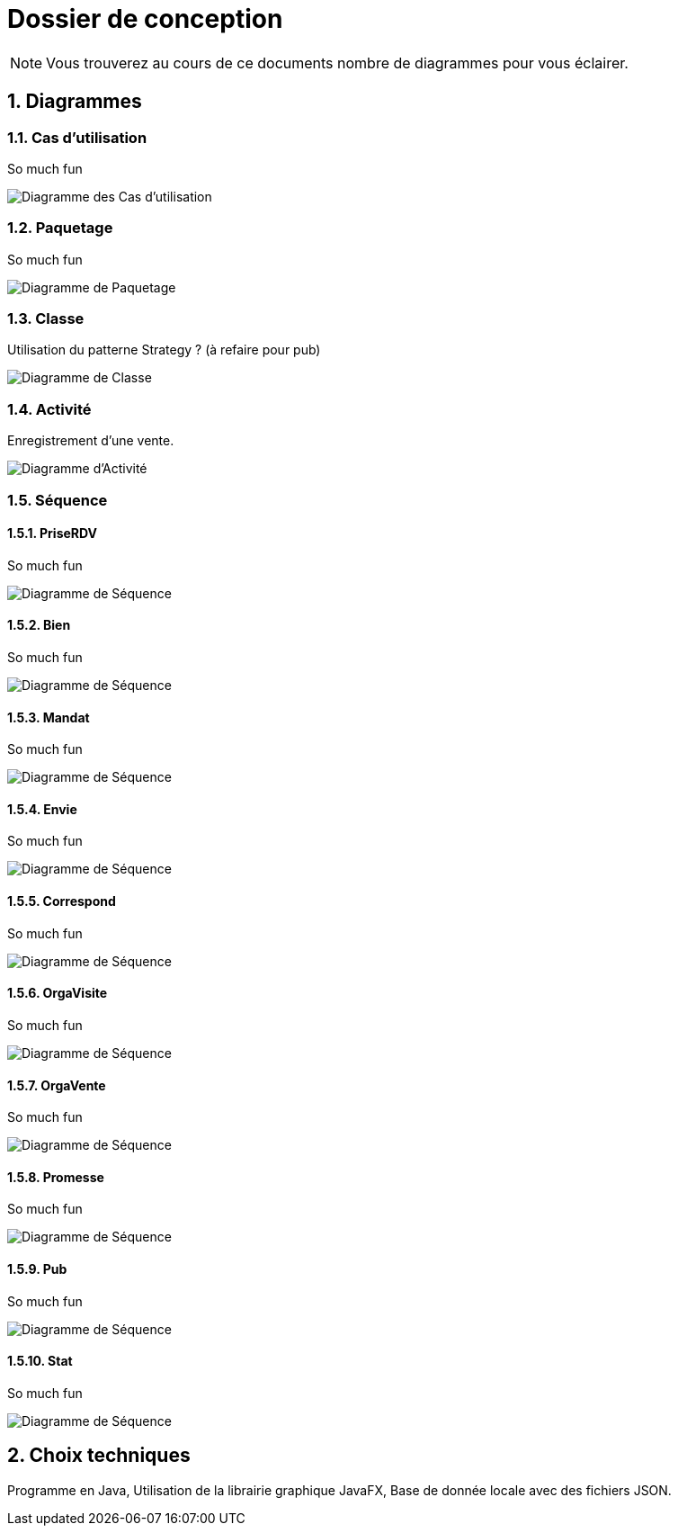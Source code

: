 Dossier de conception
=====================

NOTE: Vous trouverez au cours de ce documents
nombre de diagrammes pour vous éclairer.

:numbered:

Diagrammes
----------

Cas d'utilisation
~~~~~~~~~~~~~~~~~

So much fun

image::UML/diagUseCase.svg[Diagramme des Cas d'utilisation]

Paquetage
~~~~~~~~~

So much fun

image::UML/diagPackage.svg[Diagramme de Paquetage]

Classe
~~~~~~

Utilisation du patterne Strategy ? (à refaire pour pub)

image::UML/diagClass.svg[Diagramme de Classe]

Activité
~~~~~~~~

Enregistrement d'une vente.

image::UML/diagActivity.svg[Diagramme d'Activité]

Séquence
~~~~~~~~

PriseRDV
^^^^^^^^

So much fun

image::UML/Sequence/diagSequencePriseRDV.svg[Diagramme de Séquence]

Bien
^^^^

So much fun

image::UML/Sequence/diagSequenceBien.svg[Diagramme de Séquence]

Mandat
^^^^^^

So much fun

image::UML/Sequence/diagSequenceMandat.svg[Diagramme de Séquence]

Envie
^^^^^

So much fun

image::UML/Sequence/diagSequenceEnvie.svg[Diagramme de Séquence]

Correspond
^^^^^^^^^^

So much fun

image::UML/Sequence/diagSequenceCorrespond.svg[Diagramme de Séquence]

OrgaVisite
^^^^^^^^^^

So much fun

image::UML/Sequence/diagSequenceOrgaVisite.svg[Diagramme de Séquence]

OrgaVente
^^^^^^^^^

So much fun

image::UML/Sequence/diagSequenceOrgaVente.svg[Diagramme de Séquence]

Promesse
^^^^^^^^

So much fun

image::UML/Sequence/diagSequencePromesse.svg[Diagramme de Séquence]

Pub
^^^

So much fun

image::UML/Sequence/diagSequencePub.svg[Diagramme de Séquence]

Stat
^^^^

So much fun

image::UML/Sequence/diagSequenceStat.svg[Diagramme de Séquence]

Choix techniques
----------------

Programme en Java,
Utilisation de la librairie graphique JavaFX,
Base de donnée locale avec des fichiers JSON.
